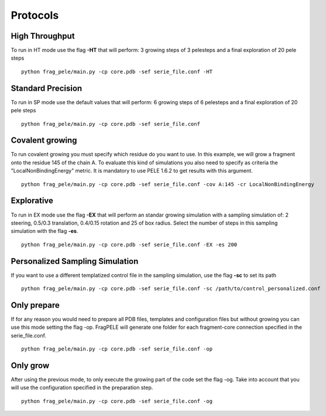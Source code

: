 Protocols
===========


High Throughput
---------------

To run in HT mode use the flag **-HT** that will perform: 3 growing steps of 3 pelesteps
and a final exploration of 20 pele steps

::

    python frag_pele/main.py -cp core.pdb -sef serie_file.conf -HT


Standard Precision
---------------------

To run in SP mode use the default values that will perform: 6 growing steps of 6 pelesteps
and a final exploration of 20 pele steps

::

    python frag_pele/main.py -cp core.pdb -sef serie_file.conf

Covalent growing
----------------
To run covalent growing you must specify which residue do you want to use. In this example,
we will grow a fragment onto the residue 145 of the chain A. To evaluate this kind of simulations
you also need to specify as criteria the "LocalNonBindingEnergy" metric. It is mandatory to use
PELE 1.6.2 to get results with this argument.

::

    python frag_pele/main.py -cp core.pdb -sef serie_file.conf -cov A:145 -cr LocalNonBindingEnergy

Explorative
-----------

To run in EX mode use the flag **-EX** that will perform an standar growing simulation with a sampling simulation of: 2 steering, 0.5/0.3 translation, 0.4/0.15 rotation and 25 of box radius. Select the number of steps in this sampling simulation with the flag **-es**.

::

    python frag_pele/main.py -cp core.pdb -sef serie_file.conf -EX -es 200


Personalized Sampling Simulation
--------------------------------

If you want to use a different templatized control file in the sampling simulation, use the flag **-sc** to set its path

::

    python frag_pele/main.py -cp core.pdb -sef serie_file.conf -sc /path/to/control_personalized.conf

Only prepare
------------

If for any reason you would need to prepare all PDB files, templates and configuration files but without growing you can
use this mode setting the flag -op. FragPELE will generate one folder for each fragment-core connection specified in the
serie_file.conf.

::

    python frag_pele/main.py -cp core.pdb -sef serie_file.conf -op

Only grow
---------
After using the previous mode, to only execute the growing part of the code set the flag -og. Take into account that you
will use the configuration specified in the preparation step.

::

    python frag_pele/main.py -cp core.pdb -sef serie_file.conf -og


